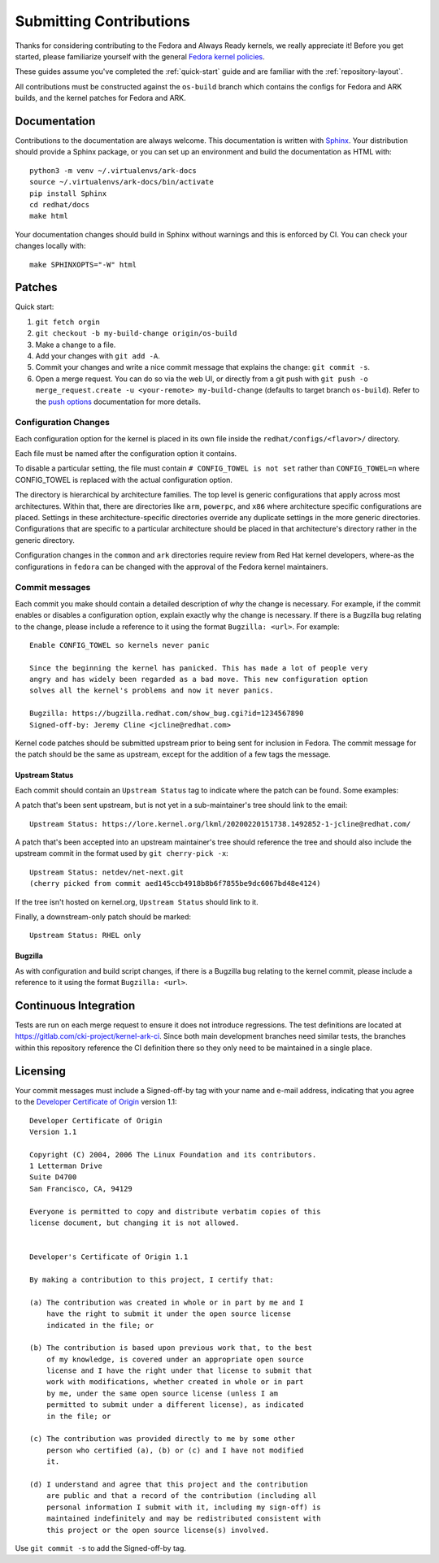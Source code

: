 ========================
Submitting Contributions
========================

Thanks for considering contributing to the Fedora and Always Ready
kernels, we really appreciate it! Before you get started, please
familiarize yourself with the general `Fedora kernel
policies <https://docs.fedoraproject.org/en-US/quick-docs/kernel/overview/#_policies>`__.

These guides assume you've completed the :ref:`quick-start` guide
and are familiar with the :ref:`repository-layout`.

All contributions must be constructed against the ``os-build`` branch
which contains the configs for Fedora and ARK builds, and the kernel patches
for Fedora and ARK.

Documentation
=============

Contributions to the documentation are always welcome. This documentation is
written with `Sphinx <https://www.sphinx-doc.org/>`_. Your distribution should
provide a Sphinx package, or you can set up an environment and build the
documentation as HTML with::

    python3 -m venv ~/.virtualenvs/ark-docs
    source ~/.virtualenvs/ark-docs/bin/activate
    pip install Sphinx
    cd redhat/docs
    make html

Your documentation changes should build in Sphinx without warnings and this is
enforced by CI. You can check your changes locally with::

    make SPHINXOPTS="-W" html

Patches
=======

Quick start:

1. ``git fetch orgin``
2. ``git checkout -b my-build-change origin/os-build``
3. Make a change to a file.
4. Add your changes with ``git add -A``.
5. Commit your changes and write a nice commit message that explains the
   change: ``git commit -s``.
6. Open a merge request. You can do so via the web UI, or directly from
   a git push with
   ``git push -o merge_request.create -u <your-remote> my-build-change``
   (defaults to target branch ``os-build``). Refer to the `push
   options <https://docs.gitlab.com/ee/user/project/push_options.html>`__
   documentation for more details.

Configuration Changes
---------------------

Each configuration option for the kernel is placed in its own file
inside the ``redhat/configs/<flavor>/`` directory.

Each file must be named after the configuration option it contains.

To disable a particular setting, the file must contain
``# CONFIG_TOWEL is not set`` rather than ``CONFIG_TOWEL=n`` where
CONFIG_TOWEL is replaced with the actual configuration option.

The directory is hierarchical by architecture families. The top level is
generic configurations that apply across most architectures. Within
that, there are directories like ``arm``, ``powerpc``, and ``x86`` where
architecture specific configurations are placed. Settings in these
architecture-specific directories override any duplicate settings in the
more generic directories. Configurations that are specific to a
particular architecture should be placed in that architecture's
directory rather in the generic directory.

Configuration changes in the ``common`` and ``ark`` directories require
review from Red Hat kernel developers, where-as the configurations in
``fedora`` can be changed with the approval of the Fedora kernel
maintainers.

Commit messages
---------------

Each commit you make should contain a detailed description of *why* the
change is necessary. For example, if the commit enables or disables a
configuration option, explain exactly why the change is necessary. If
there is a Bugzilla bug relating to the change, please include a
reference to it using the format ``Bugzilla: <url>``. For example:

::

   Enable CONFIG_TOWEL so kernels never panic

   Since the beginning the kernel has panicked. This has made a lot of people very
   angry and has widely been regarded as a bad move. This new configuration option
   solves all the kernel's problems and now it never panics.

   Bugzilla: https://bugzilla.redhat.com/show_bug.cgi?id=1234567890
   Signed-off-by: Jeremy Cline <jcline@redhat.com>

Kernel code patches should be submitted upstream prior to being sent for
inclusion in Fedora. The commit message for the patch should be the same
as upstream, except for the addition of a few tags the message.

Upstream Status
~~~~~~~~~~~~~~~

Each commit should contain an ``Upstream Status`` tag to indicate where
the patch can be found. Some examples:

A patch that's been sent upstream, but is not yet in a sub-maintainer's
tree should link to the email:

::

   Upstream Status: https://lore.kernel.org/lkml/20200220151738.1492852-1-jcline@redhat.com/

A patch that's been accepted into an upstream maintainer's tree should
reference the tree and should also include the upstream commit in the
format used by ``git cherry-pick -x``:

::

   Upstream Status: netdev/net-next.git
   (cherry picked from commit aed145ccb4918b8b6f7855be9dc6067bd48e4124)

If the tree isn't hosted on kernel.org, ``Upstream Status`` should link
to it.

Finally, a downstream-only patch should be marked:

::

   Upstream Status: RHEL only

Bugzilla
~~~~~~~~

As with configuration and build script changes, if there is a Bugzilla
bug relating to the kernel commit, please include a reference to it
using the format ``Bugzilla: <url>``.

Continuous Integration
======================

Tests are run on each merge request to ensure it does not introduce
regressions. The test definitions are located at
`https://gitlab.com/cki-project/kernel-ark-ci <https://gitlab.com/cki-project/kernel-ark-ci>`__.
Since both main development branches need similar tests, the branches
within this repository reference the CI definition there so they only
need to be maintained in a single place.

Licensing
=========

Your commit messages must include a Signed-off-by tag with your name and
e-mail address, indicating that you agree to the `Developer Certificate
of Origin <https://developercertificate.org/>`__ version 1.1:

::

   Developer Certificate of Origin
   Version 1.1

   Copyright (C) 2004, 2006 The Linux Foundation and its contributors.
   1 Letterman Drive
   Suite D4700
   San Francisco, CA, 94129

   Everyone is permitted to copy and distribute verbatim copies of this
   license document, but changing it is not allowed.


   Developer's Certificate of Origin 1.1

   By making a contribution to this project, I certify that:

   (a) The contribution was created in whole or in part by me and I
       have the right to submit it under the open source license
       indicated in the file; or

   (b) The contribution is based upon previous work that, to the best
       of my knowledge, is covered under an appropriate open source
       license and I have the right under that license to submit that
       work with modifications, whether created in whole or in part
       by me, under the same open source license (unless I am
       permitted to submit under a different license), as indicated
       in the file; or

   (c) The contribution was provided directly to me by some other
       person who certified (a), (b) or (c) and I have not modified
       it.

   (d) I understand and agree that this project and the contribution
       are public and that a record of the contribution (including all
       personal information I submit with it, including my sign-off) is
       maintained indefinitely and may be redistributed consistent with
       this project or the open source license(s) involved.

Use ``git commit -s`` to add the Signed-off-by tag.
